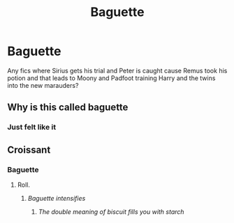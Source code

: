 #+TITLE: Baguette

* Baguette
:PROPERTIES:
:Author: PotatoBro42069
:Score: 0
:DateUnix: 1608842031.0
:DateShort: 2020-Dec-25
:FlairText: Request
:END:
Any fics where Sirius gets his trial and Peter is caught cause Remus took his potion and that leads to Moony and Padfoot training Harry and the twins into the new marauders?


** Why is this called baguette
:PROPERTIES:
:Author: Vsauces-sauce
:Score: 3
:DateUnix: 1608855840.0
:DateShort: 2020-Dec-25
:END:

*** Just felt like it
:PROPERTIES:
:Author: PotatoBro42069
:Score: 3
:DateUnix: 1608859440.0
:DateShort: 2020-Dec-25
:END:


** Croissant
:PROPERTIES:
:Author: QwopterMain
:Score: 3
:DateUnix: 1608944285.0
:DateShort: 2020-Dec-26
:END:

*** Baguette
:PROPERTIES:
:Author: PotatoBro42069
:Score: 3
:DateUnix: 1609018122.0
:DateShort: 2020-Dec-27
:END:

**** Roll.
:PROPERTIES:
:Author: QwopterMain
:Score: 1
:DateUnix: 1609022102.0
:DateShort: 2020-Dec-27
:END:

***** /Baguette intensifies/
:PROPERTIES:
:Author: PotatoBro42069
:Score: 1
:DateUnix: 1609023470.0
:DateShort: 2020-Dec-27
:END:

****** /The double meaning of biscuit fills you with starch/
:PROPERTIES:
:Author: QwopterMain
:Score: 1
:DateUnix: 1609025633.0
:DateShort: 2020-Dec-27
:END:
